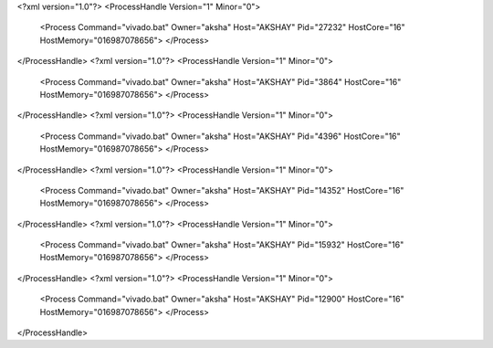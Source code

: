 <?xml version="1.0"?>
<ProcessHandle Version="1" Minor="0">
    <Process Command="vivado.bat" Owner="aksha" Host="AKSHAY" Pid="27232" HostCore="16" HostMemory="016987078656">
    </Process>
</ProcessHandle>
<?xml version="1.0"?>
<ProcessHandle Version="1" Minor="0">
    <Process Command="vivado.bat" Owner="aksha" Host="AKSHAY" Pid="3864" HostCore="16" HostMemory="016987078656">
    </Process>
</ProcessHandle>
<?xml version="1.0"?>
<ProcessHandle Version="1" Minor="0">
    <Process Command="vivado.bat" Owner="aksha" Host="AKSHAY" Pid="4396" HostCore="16" HostMemory="016987078656">
    </Process>
</ProcessHandle>
<?xml version="1.0"?>
<ProcessHandle Version="1" Minor="0">
    <Process Command="vivado.bat" Owner="aksha" Host="AKSHAY" Pid="14352" HostCore="16" HostMemory="016987078656">
    </Process>
</ProcessHandle>
<?xml version="1.0"?>
<ProcessHandle Version="1" Minor="0">
    <Process Command="vivado.bat" Owner="aksha" Host="AKSHAY" Pid="15932" HostCore="16" HostMemory="016987078656">
    </Process>
</ProcessHandle>
<?xml version="1.0"?>
<ProcessHandle Version="1" Minor="0">
    <Process Command="vivado.bat" Owner="aksha" Host="AKSHAY" Pid="12900" HostCore="16" HostMemory="016987078656">
    </Process>
</ProcessHandle>
